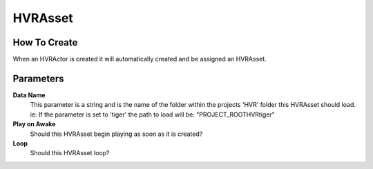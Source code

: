HVRAsset
========

How To Create
-------------

When an HVRActor is created it will automatically created and be assigned an HVRAsset.

Parameters
----------

**Data Name**
    This parameter is a string and is the name of the folder within the projects 'HVR' folder this HVRAsset should load.
    ie: If the parameter is set to 'tiger' the path to load will be: "PROJECT_ROOT\HVR\tiger\"

**Play on Awake**
    Should this HVRAsset begin playing as soon as it is created?

**Loop**
    Should this HVRAsset loop?